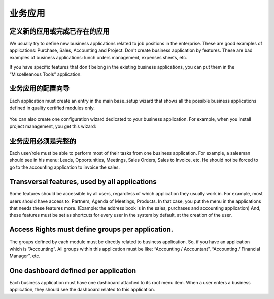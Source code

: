 .. i18n: =====================
.. i18n: Business Applications
.. i18n: =====================
..

=====================
业务应用
=====================

.. i18n: Defining new applications or completing existing ones
.. i18n: +++++++++++++++++++++++++++++++++++++++++++++++++++++
..

定义新的应用或完成已存在的应用
+++++++++++++++++++++++++++++++++++++++++++++++++++++

.. i18n: We usually try to define new business applications related to job positions in the enterprise. These are good examples of applications: Purchase, Sales, Accounting and Project. Don't create business application by features. These are bad examples of business applications: lunch orders management, expenses sheets, etc.
..

We usually try to define new business applications related to job positions in the enterprise. These are good examples of applications: Purchase, Sales, Accounting and Project. Don't create business application by features. These are bad examples of business applications: lunch orders management, expenses sheets, etc.

.. i18n: If you have specific features that don't belong in the existing business applications, you can put them in the “Miscelleanous Tools” application.
..

If you have specific features that don't belong in the existing business applications, you can put them in the “Miscelleanous Tools” application.

.. i18n: Configuration wizards of business applications.
.. i18n: +++++++++++++++++++++++++++++++++++++++++++++++
..

业务应用的配置向导
+++++++++++++++++++++++++++++++++++++++++++++++

.. i18n: Each application must create an entry in the main base_setup wizard that shows all the possible business applications defined in quality certified modules only.
..

Each application must create an entry in the main base_setup wizard that shows all the possible business applications defined in quality certified modules only.

.. i18n: .. figure:: Pictures/1.2.Installation_of_modules.png
.. i18n:    :align: center
..

.. figure:: Pictures/1.2.Installation_of_modules.png
   :align: center

.. i18n: You can also create one configuration wizard dedicated to your business application. For example, when you install project management, you get this wizard:
..

You can also create one configuration wizard dedicated to your business application. For example, when you install project management, you get this wizard:

.. i18n: .. figure:: Pictures/1.3.Project_management.png
.. i18n:    :align: center
..

.. figure:: Pictures/1.3.Project_management.png
   :align: center

.. i18n: Business Applications must be complete
.. i18n: ++++++++++++++++++++++++++++++++++++++
..

业务应用必须是完整的
++++++++++++++++++++++++++++++++++++++

.. i18n: Each user/role must be able to perform most of their tasks from one business application. For example, a salesman should see in his menu: Leads, Opportunities, Meetings, Sales Orders, Sales to Invoice, etc. He should not be forced to go to the accounting application to invoice the sales.
..

Each user/role must be able to perform most of their tasks from one business application. For example, a salesman should see in his menu: Leads, Opportunities, Meetings, Sales Orders, Sales to Invoice, etc. He should not be forced to go to the accounting application to invoice the sales.

.. i18n: Transversal features, used by all applications
.. i18n: ++++++++++++++++++++++++++++++++++++++++++++++
..

Transversal features, used by all applications
++++++++++++++++++++++++++++++++++++++++++++++

.. i18n: Some features should be accessible by all users, regardless of which application they usually work in. For example, most users should have access to: Partners, Agenda of Meetings, Products. In that case, you put the menu in the applications that needs these features more. (Example: the address book is in the sales, purchases and accounting application)
.. i18n: And, these features must be set as shortcuts for every user in the system by default, at the creation of the user.
..

Some features should be accessible by all users, regardless of which application they usually work in. For example, most users should have access to: Partners, Agenda of Meetings, Products. In that case, you put the menu in the applications that needs these features more. (Example: the address book is in the sales, purchases and accounting application)
And, these features must be set as shortcuts for every user in the system by default, at the creation of the user.

.. i18n: Access Rights must define groups per application.
.. i18n: +++++++++++++++++++++++++++++++++++++++++++++++++
..

Access Rights must define groups per application.
+++++++++++++++++++++++++++++++++++++++++++++++++

.. i18n: The groups defined by each module must be directly related to business application. So, if you have an application which is “Accounting”.  All groups within this application must be like: “Accounting / Accountant”, “Accounting / Financial Manager”, etc.
..

The groups defined by each module must be directly related to business application. So, if you have an application which is “Accounting”.  All groups within this application must be like: “Accounting / Accountant”, “Accounting / Financial Manager”, etc.

.. i18n: One dashboard defined per application
.. i18n: +++++++++++++++++++++++++++++++++++++
..

One dashboard defined per application
+++++++++++++++++++++++++++++++++++++

.. i18n: Each business application must have one dashboard attached to its root menu item. When a user enters a business application, they should see the dashboard related to this application.
..

Each business application must have one dashboard attached to its root menu item. When a user enters a business application, they should see the dashboard related to this application.
